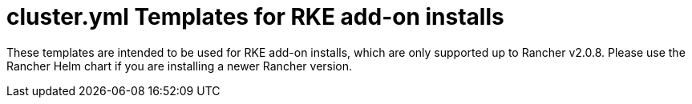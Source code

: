 = cluster.yml Templates for RKE add-on installs

These templates are intended to be used for RKE add-on installs, which are only supported up to Rancher v2.0.8. Please use the Rancher Helm chart if you are installing a newer Rancher version.
